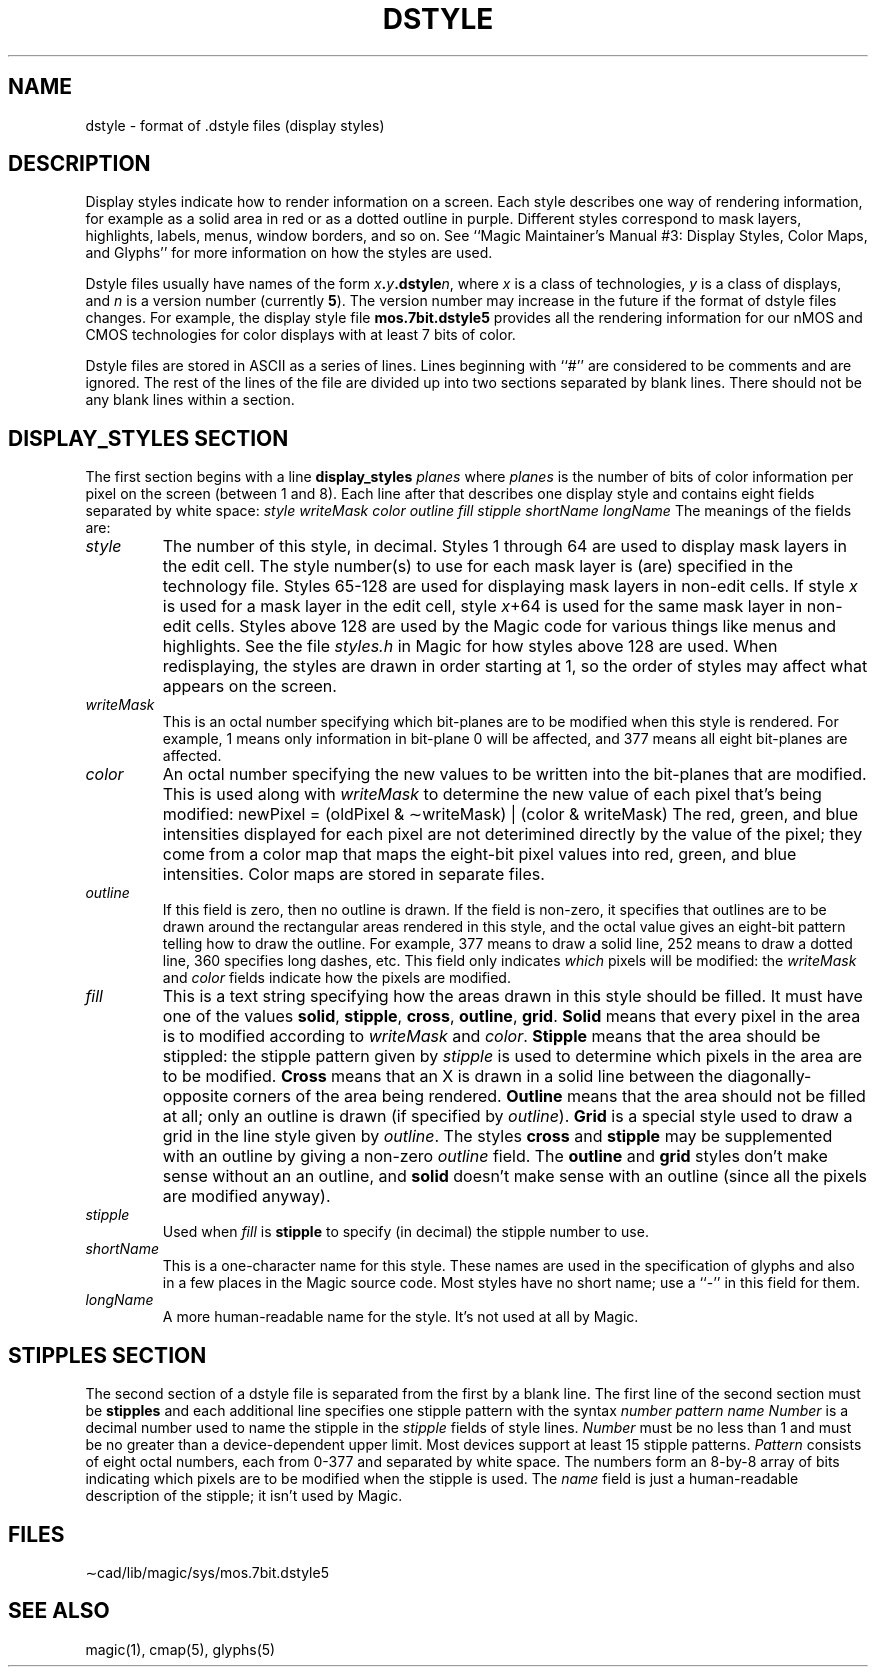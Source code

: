 .\" CONVENTIONS:  
.\"	italics:  things that are substituted for
.\"	boldface: characters that are typed as-is
.\"
.\"	EXAMPLE:  \fIfilename\fB.mag\fR
.\"	     or:  \fBcif \fR[\fIfile\fR]
.\"
.TH DSTYLE 5 
.UC 4
.SH NAME
dstyle \- format of .dstyle files (display styles)

.SH DESCRIPTION
.PP
Display styles indicate how to render information on a screen.
Each style describes one way of rendering information, for example
as a solid area in red or as a dotted outline in purple.  Different
styles correspond to mask layers, highlights, labels, menus, window
borders, and so on.  See ``Magic Maintainer's Manual #3: Display Styles,
Color Maps, and Glyphs'' for more information on how the styles are
used.
.PP
Dstyle files usually have names of the form \fIx\fB.\fIy\fB.dstyle\fIn\fR,
where \fIx\fR is a class of technologies, \fIy\fR is a class of
displays, and \fIn\fR is a version number (currently \fB5\fR).
The version number may increase in the future if the format
of dstyle files changes.
For example, the display style file \fBmos.7bit.dstyle5\fR provides
all the rendering information for our nMOS and CMOS technologies
for color displays with at least 7 bits of color.
.PP
Dstyle files are stored in ASCII as a series of lines.  Lines
beginning with ``#'' are considered to be comments and are ignored.
The rest of the lines of the file are divided up into two sections
separated by blank lines.  There should not be any blank lines
within a section.
.SH "DISPLAY_STYLES SECTION"
The first section begins with a line
.DS L
\fBdisplay_styles\fR \fIplanes\fR
.DE
where \fIplanes\fR is the number of bits of color information per
pixel on the screen (between 1 and 8).  Each line after that
describes one display style
and contains eight fields separated by white space:
.DS L
\fIstyle writeMask color outline fill stipple shortName longName\fR
.DE
The meanings of the fields are:
.TP
\fIstyle\fR
The number of this style, in decimal.  Styles 1 through 64 are used to display
mask layers in the edit cell.  The style number(s) to use for
each mask layer is (are) specified in the technology file.  Styles
65-128 are used for displaying mask layers in non-edit cells.  If
style \fIx\fR is used for a mask layer in the edit cell, style
\fIx\fR+64 is used for the same mask layer in non-edit cells.  Styles
above 128 are used by the Magic code for various things like menus
and highlights.  See the file \fIstyles.h\fR in Magic for how styles
above 128 are used.  When redisplaying, the styles are drawn in order
starting at 1, so the order of styles may affect what appears on the
screen.
.TP
\fIwriteMask\fR
This is an octal number specifying which bit-planes are to be
modified when this style is rendered.  For example, 1 means
only information in bit-plane 0 will be affected, and 377 means
all eight bit-planes are affected.
.TP
\fIcolor\fR
An octal number specifying the new values to be written into
the bit-planes that are modified.  This is used along with
\fIwriteMask\fR to determine the new value of each pixel that's
being modified:
.DS C
newPixel = (oldPixel & \(apwriteMask) | (color & writeMask)
.DE
The red, green, and blue intensities displayed for each pixel
are not deterimined directly by the value of the pixel;  they
come from a color map that maps the eight-bit pixel values
into red, green, and blue intensities.  Color maps are stored
in separate files.
.TP
\fIoutline\fR
If this field is zero, then no outline is drawn.  If the field
is non-zero, it specifies that outlines are to be drawn around
the rectangular areas rendered in this style, and the octal
value gives an eight-bit pattern telling how to draw the outline.
For example, 377 means to draw a solid line, 252 means to draw
a dotted line, 360 specifies long dashes, etc.  This field only
indicates \fIwhich\fR pixels will be modified:  the \fIwriteMask\fR
and \fIcolor\fR fields indicate how the pixels are modified.
.TP
\fIfill\fR
This is a text string specifying how the areas drawn in this
style should be filled.  It must have one of the values \fBsolid\fR,
\fBstipple\fR, \fBcross\fR, \fBoutline\fR, \fBgrid\fR.  \fBSolid\fR
means that every pixel in the area is to modified according to
\fIwriteMask\fR and \fIcolor\fR.
\fBStipple\fR means that the area should be stippled:  the stipple
pattern given by \fIstipple\fR is used to determine which pixels
in the area are to be modified.  \fBCross\fR means that an X
is drawn in a solid line between the diagonally-opposite corners
of the area being rendered.  \fBOutline\fR means that the area
should not be filled at all;  only an outline is drawn (if
specified by \fIoutline\fR).  \fBGrid\fR is a special style
used to draw a grid in the line style given by \fIoutline\fR.
The styles \fBcross\fR and \fBstipple\fR may be supplemented
with an outline by giving a non-zero \fIoutline\fR field.
The \fBoutline\fR and \fBgrid\fR styles don't make sense without
an an outline, and \fBsolid\fR doesn't make sense with an
outline (since all the pixels are modified anyway).
.TP
\fIstipple\fR
Used when \fIfill\fR is \fBstipple\fR to specify (in decimal) the
stipple number to use.
.TP
\fIshortName\fR
This is a one-character name for this style.  These names
are used in the specification of glyphs and also in a few
places in the Magic source code.  Most styles have no short
name;  use a ``-'' in this field for them.
.TP
\fIlongName\fR
A more human-readable name for the style.  It's not used at
all by Magic.
.SH "STIPPLES SECTION"
.PP
The second section of a dstyle file is separated from the
first by a blank line.  The first line of the second
section must be
.DS L
\fBstipples\fR
.DE
and each additional line specifies one stipple pattern with
the syntax
.DS L
\fInumber pattern name\fR
.DE
\fINumber\fR is a decimal number used to name the stipple
in the \fIstipple\fR fields of style lines.  \fINumber\fR
must be no less than 1 and must be no greater than a device-dependent
upper limit.  Most devices support at least 15 stipple
patterns.  \fIPattern\fR
consists of eight octal numbers, each from 0-377 and separated
by white space.  The
numbers form an 8-by-8 array of bits indicating which
pixels are to be modified when the stipple is used.  The
\fIname\fR field is just a human-readable description of
the stipple;  it isn't used by Magic.

.SH "FILES"
\(apcad/lib/magic/sys/mos.7bit.dstyle5

.SH "SEE ALSO"
magic\|(1), cmap\|(5), glyphs\|(5)
